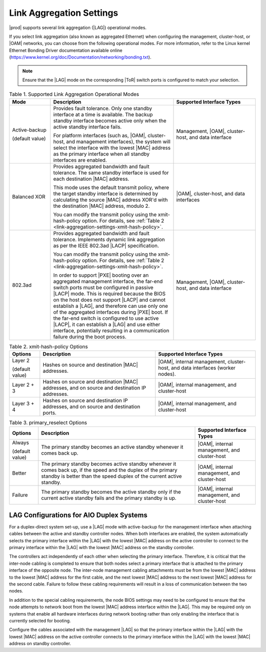 
.. rwr1551799513598
.. _link-aggregation-settings:

=========================
Link Aggregation Settings
=========================

|prod| supports several link aggregation
\(|LAG|\) operational modes.

If you select link aggregation \(also known as aggregated Ethernet\) when
configuring the management, cluster-host, or
|OAM| networks, you can choose from the
following operational modes. For more information, refer to the Linux
kernel Ethernet Bonding Driver documentation available online
\(`https://www.kernel.org/doc/Documentation/networking/bonding.txt <https://www.kernel.org/doc/Documentation/networking/bonding.txt>`__\).

.. note::
    Ensure that the |LAG| mode on the corresponding |ToR| switch ports is
    configured to match your selection.

.. _link-aggregation-settings-section-N10050-N10029-N10001:

.. _link-aggregation-settings-table-kb5-rwb-ln:

.. list-table:: Table 1. Supported Link Aggregation Operational Modes
    :widths: 100, 300, 200
    :header-rows: 1

    * - Mode
      - Description
      - Supported Interface Types
    * - Active-backup

        \(default value\)
      - Provides fault tolerance. Only one standby interface at a time is
        available. The backup standby interface becomes active only when the
        active standby interface fails.

        For platform interfaces \(such as, |OAM|, cluster-host, and management
        interfaces\), the system will select the interface with the lowest
        |MAC| address as the primary interface when all standby interfaces are
        enabled.
      - Management, |OAM|, cluster-host, and data interface
    * - Balanced XOR
      - Provides aggregated bandwidth and fault tolerance. The same
        standby interface is used for each destination |MAC| address.

        This mode uses the default transmit policy, where the target standby
        interface is determined by calculating the source |MAC| address XOR'd
        with the destination |MAC| address, modulo 2.

        You can modify the transmit policy using the xmit-hash-policy option.
        For details, see :ref:`Table 2
        <link-aggregation-settings-xmit-hash-policy>`.
      - |OAM|, cluster-host, and data interfaces
    * - 802.3ad
      - Provides aggregated bandwidth and fault tolerance. Implements dynamic
        link aggregation as per the IEEE 802.3ad |LACP| specification.

        You can modify the transmit policy using the xmit-hash-policy option.
        For details, see :ref:`Table 2
        <link-aggregation-settings-xmit-hash-policy>`.

        In order to support |PXE| booting over an aggregated management
        interface, the far-end switch ports must be configured in passive
        |LACP| mode. This is required because the BIOS on the host does not
        support |LACP| and cannot establish a |LAG|, and therefore can use only
        one of the aggregated interfaces during |PXE| boot. If the far-end
        switch is configured to use active |LACP|, it can establish a |LAG| and
        use either interface, potentially resulting in a communication failure
        during the boot process.
      - Management, |OAM|, cluster-host, and data interface

.. _link-aggregation-settings-xmit-hash-policy:

.. list-table:: Table 2. xmit-hash-policy Options
    :widths: auto
    :header-rows: 1

    * - Options
      - Description
      - Supported Interface Types
    * - Layer 2

        \(default value\)
      - Hashes on source and destination |MAC| addresses.
      - |OAM|, internal management, cluster-host, and data interfaces \(worker
        nodes\).
    * - Layer 2 + 3
      - Hashes on source and destination |MAC| addresses, and on source and
        destination IP addresses.
      - |OAM|, internal management, and cluster-host
    * - Layer 3 + 4
      - Hashes on source and destination IP addresses, and on source and
        destination ports.
      - |OAM|, internal management, and cluster-host


.. list-table:: Table 3. primary_reselect Options
    :widths: auto
    :header-rows: 1

    * - Options
      - Description
      - Supported Interface Types
    * - Always

        \(default value\)
      - The primary standby becomes an active standby whenever it comes back up.
      - |OAM|, internal management, and cluster-host
    * - Better
      - The primary standby becomes active standby whenever it comes back up,
        if the speed and the duplex of the primary standby is better than the
        speed duplex of the current active standby.
      - |OAM|, internal management, and cluster-host
    * - Failure
      - The primary standby becomes the active standby only if the current active
        standby fails and the primary standby is up.
      - |OAM|, internal management, and cluster-host

-----------------------------------------
LAG Configurations for AIO Duplex Systems
-----------------------------------------

For a duplex-direct system set-up, use a |LAG| mode with active-backup for the
management interface when attaching cables between the active and standby
controller nodes. When both interfaces are enabled, the system automatically
selects the primary interface within the |LAG| with the lowest |MAC| address on
the active controller to connect to the primary interface within the |LAG| with
the lowest |MAC| address on the standby controller.

The controllers act independently of each other when selecting the primary
interface. Therefore, it is critical that the inter-node cabling is completed
to ensure that both nodes select a primary interface that is attached to the
primary interface of the opposite node. The inter-node management cabling
attachments must be from the lowest |MAC| address to the lowest |MAC| address
for the first cable, and the next lowest |MAC| address to the next lowest |MAC|
address for the second cable. Failure to follow these cabling requirements
will result in a loss of communication between the two nodes.

In addition to the special cabling requirements, the node BIOS settings may
need to be configured to ensure that the node attempts to network boot from
the lowest |MAC| address interface within the |LAG|. This may be required only on
systems that enable all hardware interfaces during network booting rather than
only enabling the interface that is currently selected for booting.

Configure the cables associated with the management |LAG| so that the primary
interface within the |LAG| with the lowest |MAC| address on the active
controller connects to the primary interface within the |LAG| with the lowest
|MAC| address on standby controller.
